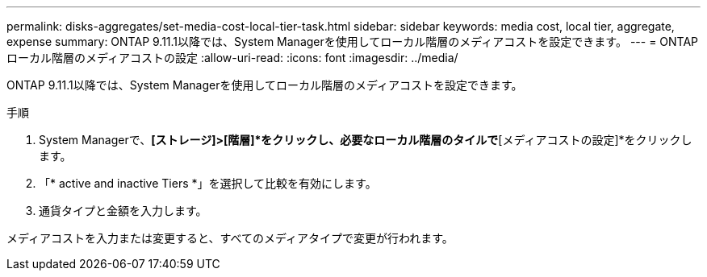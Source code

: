 ---
permalink: disks-aggregates/set-media-cost-local-tier-task.html 
sidebar: sidebar 
keywords: media cost, local tier, aggregate, expense 
summary: ONTAP 9.11.1以降では、System Managerを使用してローカル階層のメディアコストを設定できます。 
---
= ONTAPローカル階層のメディアコストの設定
:allow-uri-read: 
:icons: font
:imagesdir: ../media/


[role="lead"]
ONTAP 9.11.1以降では、System Managerを使用してローカル階層のメディアコストを設定できます。

.手順
. System Managerで、*[ストレージ]>[階層]*をクリックし、必要なローカル階層のタイルで*[メディアコストの設定]*をクリックします。
. 「* active and inactive Tiers *」を選択して比較を有効にします。
. 通貨タイプと金額を入力します。


メディアコストを入力または変更すると、すべてのメディアタイプで変更が行われます。
